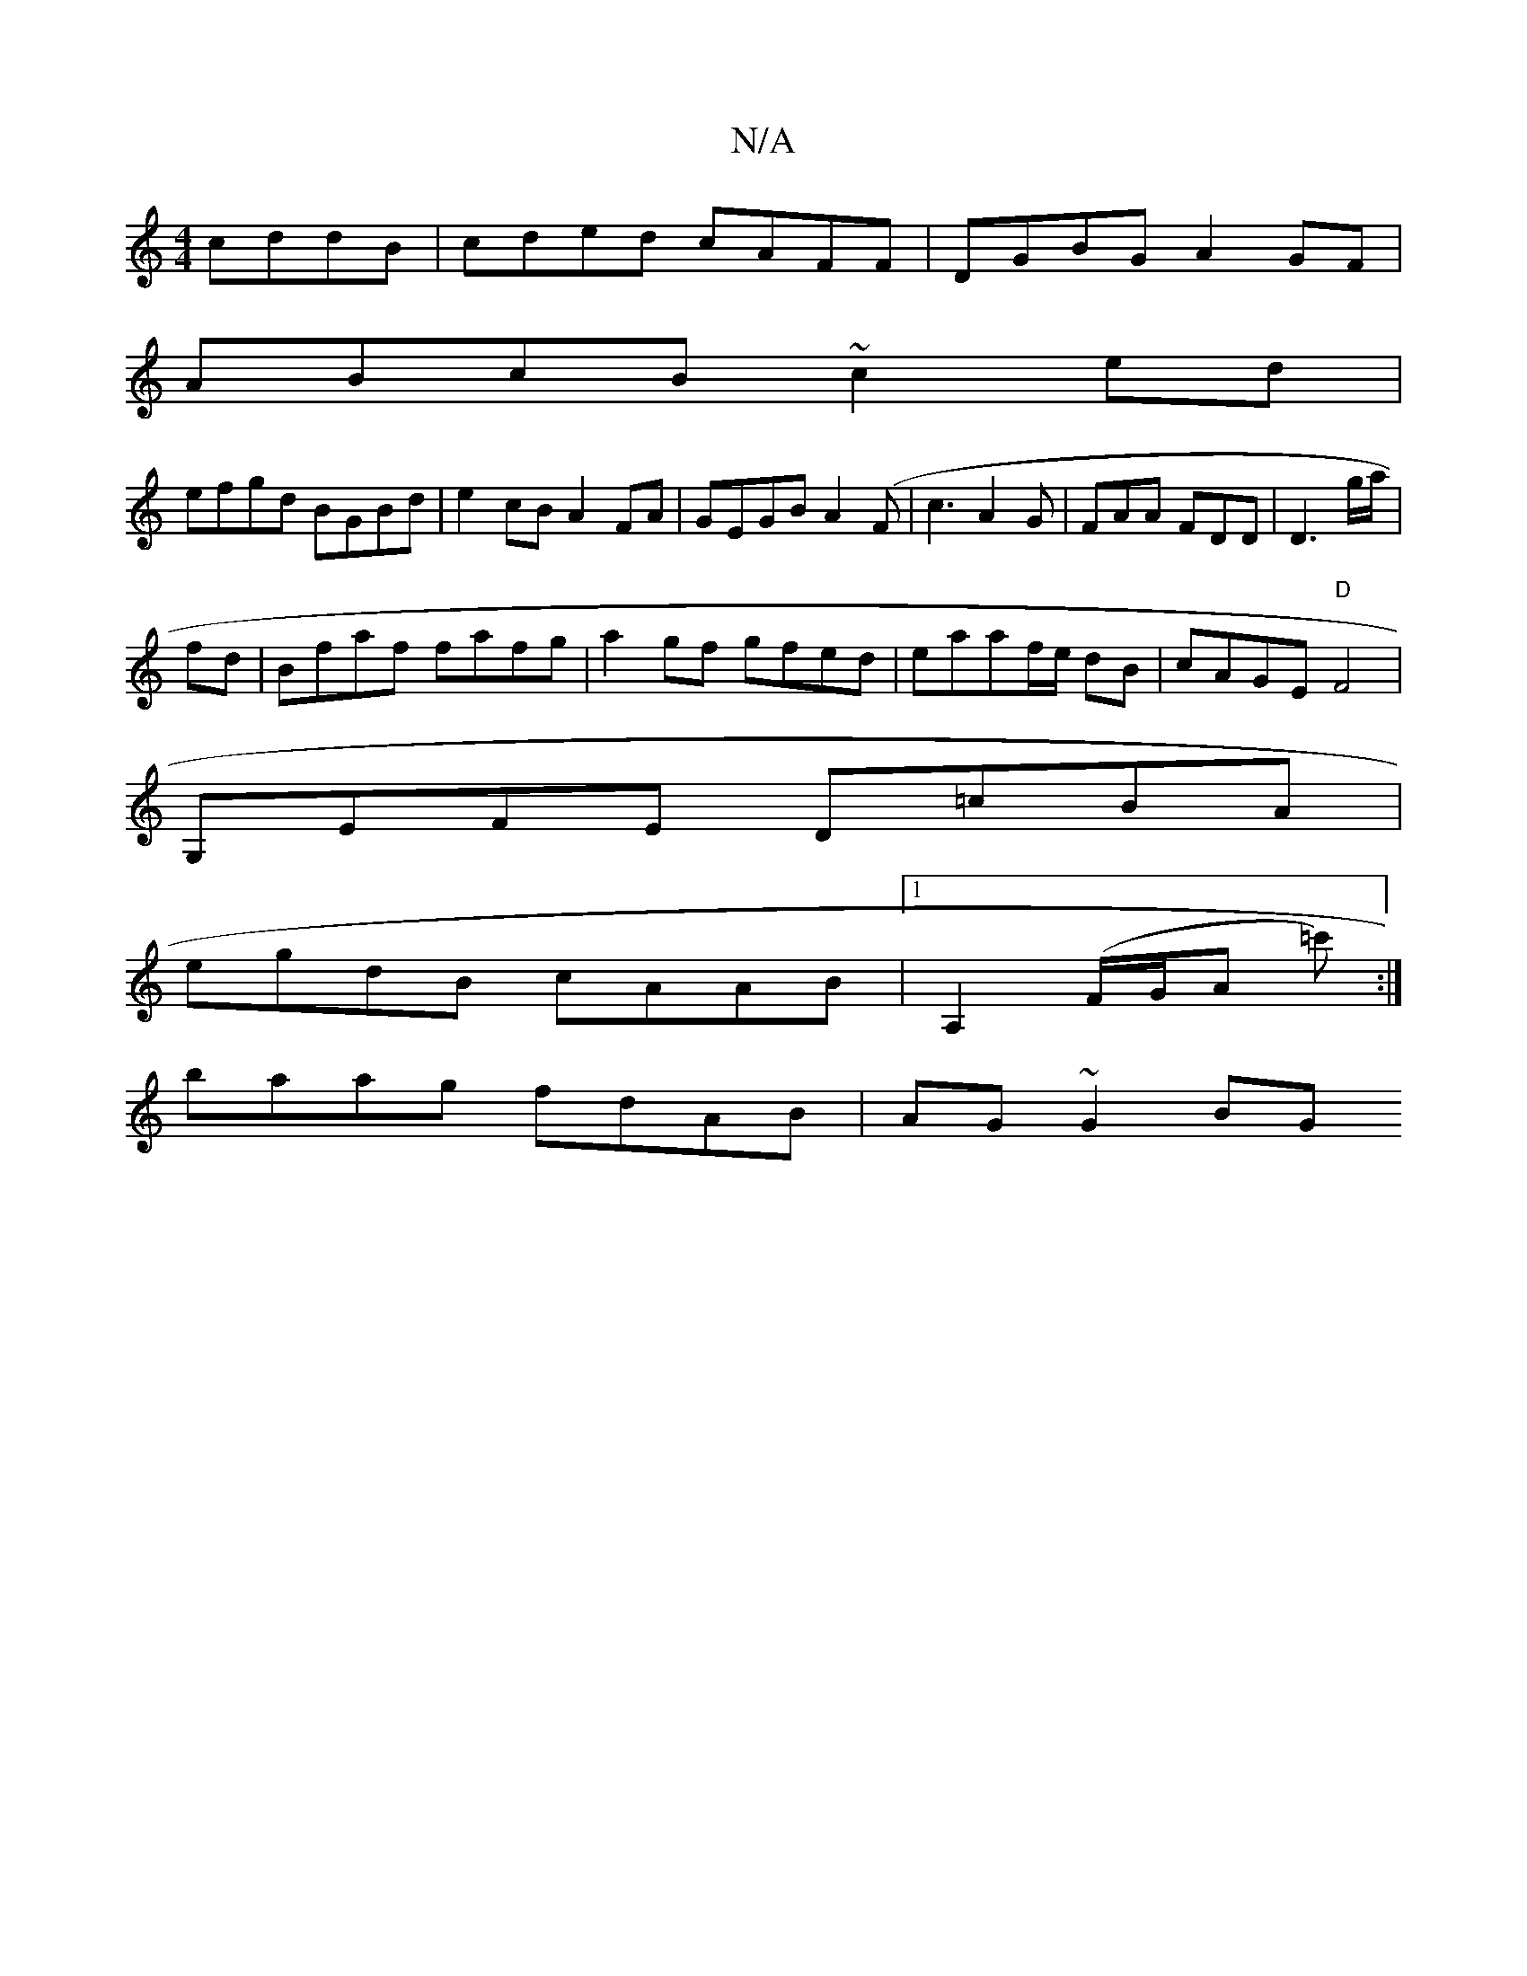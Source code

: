 X:1
T:N/A
M:4/4
R:N/A
K:Cmajor
cddB|cded cAFF|DGBG A2GF|
ABcB ~c2ed|
efgd BGBd|e2cB A2FA|GEGB A2 (F|c3A2G|FAA FDD|D3 g/a/|
fd|Bfaf fafg|a2gf gfed|eaaf/e/ dB|cAGE "D"F4|
G,EFE D=cBA|
egdB cAAB|1 A,2 (F/G/A =c') :|
baag fdAB|AG~G2 BG
